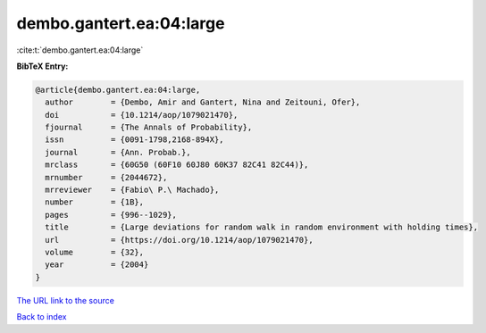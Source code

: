 dembo.gantert.ea:04:large
=========================

:cite:t:`dembo.gantert.ea:04:large`

**BibTeX Entry:**

.. code-block:: bibtex

   @article{dembo.gantert.ea:04:large,
     author        = {Dembo, Amir and Gantert, Nina and Zeitouni, Ofer},
     doi           = {10.1214/aop/1079021470},
     fjournal      = {The Annals of Probability},
     issn          = {0091-1798,2168-894X},
     journal       = {Ann. Probab.},
     mrclass       = {60G50 (60F10 60J80 60K37 82C41 82C44)},
     mrnumber      = {2044672},
     mrreviewer    = {Fabio\ P.\ Machado},
     number        = {1B},
     pages         = {996--1029},
     title         = {Large deviations for random walk in random environment with holding times},
     url           = {https://doi.org/10.1214/aop/1079021470},
     volume        = {32},
     year          = {2004}
   }

`The URL link to the source <https://doi.org/10.1214/aop/1079021470>`__


`Back to index <../By-Cite-Keys.html>`__
